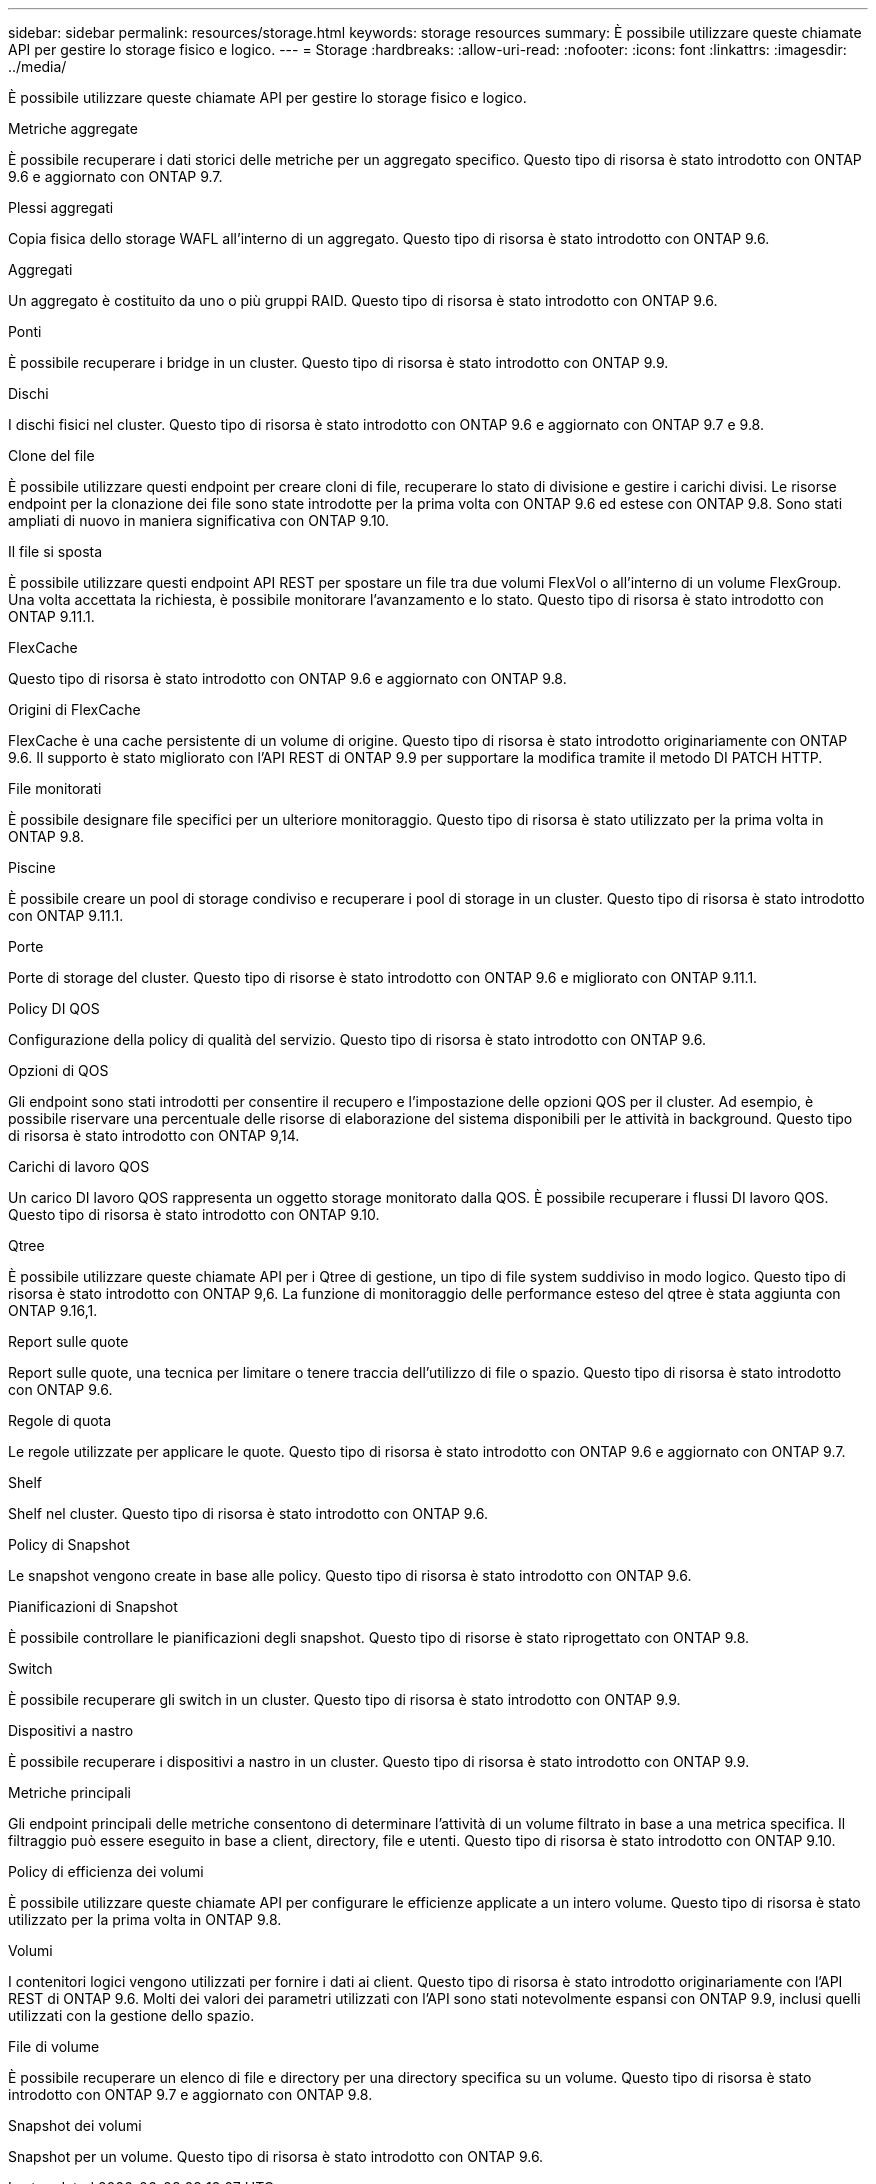---
sidebar: sidebar 
permalink: resources/storage.html 
keywords: storage resources 
summary: È possibile utilizzare queste chiamate API per gestire lo storage fisico e logico. 
---
= Storage
:hardbreaks:
:allow-uri-read: 
:nofooter: 
:icons: font
:linkattrs: 
:imagesdir: ../media/


[role="lead"]
È possibile utilizzare queste chiamate API per gestire lo storage fisico e logico.

.Metriche aggregate
È possibile recuperare i dati storici delle metriche per un aggregato specifico. Questo tipo di risorsa è stato introdotto con ONTAP 9.6 e aggiornato con ONTAP 9.7.

.Plessi aggregati
Copia fisica dello storage WAFL all'interno di un aggregato. Questo tipo di risorsa è stato introdotto con ONTAP 9.6.

.Aggregati
Un aggregato è costituito da uno o più gruppi RAID. Questo tipo di risorsa è stato introdotto con ONTAP 9.6.

.Ponti
È possibile recuperare i bridge in un cluster. Questo tipo di risorsa è stato introdotto con ONTAP 9.9.

.Dischi
I dischi fisici nel cluster. Questo tipo di risorsa è stato introdotto con ONTAP 9.6 e aggiornato con ONTAP 9.7 e 9.8.

.Clone del file
È possibile utilizzare questi endpoint per creare cloni di file, recuperare lo stato di divisione e gestire i carichi divisi. Le risorse endpoint per la clonazione dei file sono state introdotte per la prima volta con ONTAP 9.6 ed estese con ONTAP 9.8. Sono stati ampliati di nuovo in maniera significativa con ONTAP 9.10.

.Il file si sposta
È possibile utilizzare questi endpoint API REST per spostare un file tra due volumi FlexVol o all'interno di un volume FlexGroup. Una volta accettata la richiesta, è possibile monitorare l'avanzamento e lo stato. Questo tipo di risorsa è stato introdotto con ONTAP 9.11.1.

.FlexCache
Questo tipo di risorsa è stato introdotto con ONTAP 9.6 e aggiornato con ONTAP 9.8.

.Origini di FlexCache
FlexCache è una cache persistente di un volume di origine. Questo tipo di risorsa è stato introdotto originariamente con ONTAP 9.6. Il supporto è stato migliorato con l'API REST di ONTAP 9.9 per supportare la modifica tramite il metodo DI PATCH HTTP.

.File monitorati
È possibile designare file specifici per un ulteriore monitoraggio. Questo tipo di risorsa è stato utilizzato per la prima volta in ONTAP 9.8.

.Piscine
È possibile creare un pool di storage condiviso e recuperare i pool di storage in un cluster. Questo tipo di risorsa è stato introdotto con ONTAP 9.11.1.

.Porte
Porte di storage del cluster. Questo tipo di risorse è stato introdotto con ONTAP 9.6 e migliorato con ONTAP 9.11.1.

.Policy DI QOS
Configurazione della policy di qualità del servizio. Questo tipo di risorsa è stato introdotto con ONTAP 9.6.

.Opzioni di QOS
Gli endpoint sono stati introdotti per consentire il recupero e l'impostazione delle opzioni QOS per il cluster. Ad esempio, è possibile riservare una percentuale delle risorse di elaborazione del sistema disponibili per le attività in background. Questo tipo di risorsa è stato introdotto con ONTAP 9,14.

.Carichi di lavoro QOS
Un carico DI lavoro QOS rappresenta un oggetto storage monitorato dalla QOS. È possibile recuperare i flussi DI lavoro QOS. Questo tipo di risorsa è stato introdotto con ONTAP 9.10.

.Qtree
È possibile utilizzare queste chiamate API per i Qtree di gestione, un tipo di file system suddiviso in modo logico. Questo tipo di risorsa è stato introdotto con ONTAP 9,6. La funzione di monitoraggio delle performance esteso del qtree è stata aggiunta con ONTAP 9.16,1.

.Report sulle quote
Report sulle quote, una tecnica per limitare o tenere traccia dell'utilizzo di file o spazio. Questo tipo di risorsa è stato introdotto con ONTAP 9.6.

.Regole di quota
Le regole utilizzate per applicare le quote. Questo tipo di risorsa è stato introdotto con ONTAP 9.6 e aggiornato con ONTAP 9.7.

.Shelf
Shelf nel cluster. Questo tipo di risorsa è stato introdotto con ONTAP 9.6.

.Policy di Snapshot
Le snapshot vengono create in base alle policy. Questo tipo di risorsa è stato introdotto con ONTAP 9.6.

.Pianificazioni di Snapshot
È possibile controllare le pianificazioni degli snapshot. Questo tipo di risorse è stato riprogettato con ONTAP 9.8.

.Switch
È possibile recuperare gli switch in un cluster. Questo tipo di risorsa è stato introdotto con ONTAP 9.9.

.Dispositivi a nastro
È possibile recuperare i dispositivi a nastro in un cluster. Questo tipo di risorsa è stato introdotto con ONTAP 9.9.

.Metriche principali
Gli endpoint principali delle metriche consentono di determinare l'attività di un volume filtrato in base a una metrica specifica. Il filtraggio può essere eseguito in base a client, directory, file e utenti. Questo tipo di risorsa è stato introdotto con ONTAP 9.10.

.Policy di efficienza dei volumi
È possibile utilizzare queste chiamate API per configurare le efficienze applicate a un intero volume. Questo tipo di risorsa è stato utilizzato per la prima volta in ONTAP 9.8.

.Volumi
I contenitori logici vengono utilizzati per fornire i dati ai client. Questo tipo di risorsa è stato introdotto originariamente con l'API REST di ONTAP 9.6. Molti dei valori dei parametri utilizzati con l'API sono stati notevolmente espansi con ONTAP 9.9, inclusi quelli utilizzati con la gestione dello spazio.

.File di volume
È possibile recuperare un elenco di file e directory per una directory specifica su un volume. Questo tipo di risorsa è stato introdotto con ONTAP 9.7 e aggiornato con ONTAP 9.8.

.Snapshot dei volumi
Snapshot per un volume. Questo tipo di risorsa è stato introdotto con ONTAP 9.6.
